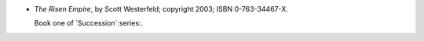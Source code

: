 .. title: Recent Reading: Scott Westerfeld
.. slug: scott-westerfeld
.. date: 2011-07-04 00:00:00 UTC-05:00
.. tags: recent reading,science fiction
.. category: books/read/2011/07
.. link: 
.. description: 
.. type: text


* `The Risen Empire`, by Scott Westerfeld; copyright 2003;
  ISBN 0-763-34467-X.

  Book one of `Succession`:series:.
